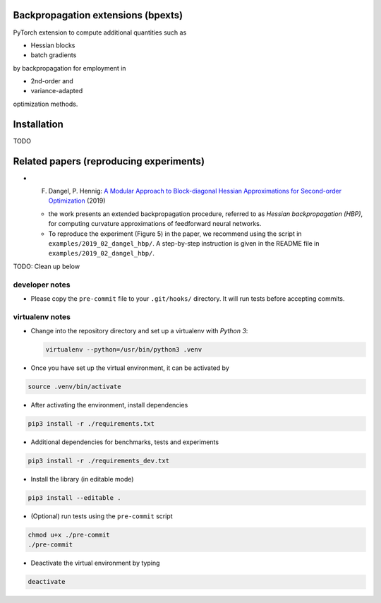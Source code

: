 Backpropagation extensions (bpexts)
###################################

PyTorch extension to compute additional quantities such as

-   Hessian blocks
 
-   batch gradients

by backpropagation for employment in 

-   2nd-order and
 
-   variance-adapted

optimization methods.


Installation
############

TODO


Related papers (reproducing experiments)
########################################

- F. Dangel, P. Hennig: `A Modular Approach to Block-diagonal Hessian Approximations for Second-order Optimization <https://arxiv.org/abs/1902.01813>`_ (2019)

  - the work presents an extended backpropagation procedure, referred to as *Hessian backpropagation (HBP)*,
    for computing curvature approximations of feedforward neural networks.

  - To reproduce the experiment (Figure 5) in the paper, we recommend using the script in ``examples/2019_02_dangel_hbp/``.
    A step-by-step instruction is given in the README file in ``examples/2019_02_dangel_hbp/``.


TODO: Clean up below

developer notes
===============

-  Please copy the ``pre-commit`` file to your ``.git/hooks/``
   directory. It will run tests before accepting commits.

virtualenv notes
================

-  Change into the repository directory and set up a virtualenv with
   *Python 3*:

   .. code:: console

       virtualenv --python=/usr/bin/python3 .venv

-  Once you have set up the virtual environment, it can be activated by

.. code:: console

    source .venv/bin/activate

-  After activating the environment, install dependencies

.. code:: console

    pip3 install -r ./requirements.txt

-  Additional dependencies for benchmarks, tests and experiments

.. code:: console

    pip3 install -r ./requirements_dev.txt

-  Install the library (in editable mode)

.. code:: console

    pip3 install --editable .

-  (Optional) run tests using the ``pre-commit`` script

.. code:: console

    chmod u+x ./pre-commit
    ./pre-commit

-  Deactivate the virtual environment by typing

.. code:: console

    deactivate
